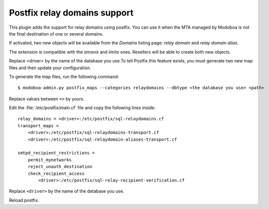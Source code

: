 #############################
Postfix relay domains support
#############################

This plugin adds the support for relay domains using postfix. You can
use it when the MTA managed by Modoboa is not the final destination of
one or several domains.

If activated, two new objects will be available from the *Domains*
listing page: *relay domain* and *relay domain alias*.

The extension is compatible with the *amavis* and *limits*
ones. Resellers will be able to create both new objects.

Replace <driver> by the name of the database you use.To tell Postfix this feature exists, you must generate two new map
files and then update your configuration.

To generate the map files, run the following command::

  $ modoboa-admin.py postfix_maps --categories relaydomains --dbtype <the database you use> <path>

Replace values between ``<>`` by yours.

Edit the :file:`/etc/postfix/main.cf` file and copy the following
lines inside::

  relay_domains = <driver>:/etc/postfix/sql-relaydomains.cf
  transport_maps = 
      <driver>:/etc/postfix/sql-relaydomains-transport.cf
      <driver>:/etc/postfix/sql-relaydomain-aliases-transport.cf

  smtpd_recipient_restrictions =
      permit_mynetworks
      reject_unauth_destination
      check_recipient_access 
          <driver>:/etc/postfix/sql-relay-recipient-verification.cf

Replace ``<driver>`` by the name of the database you use.

Reload postfix.
